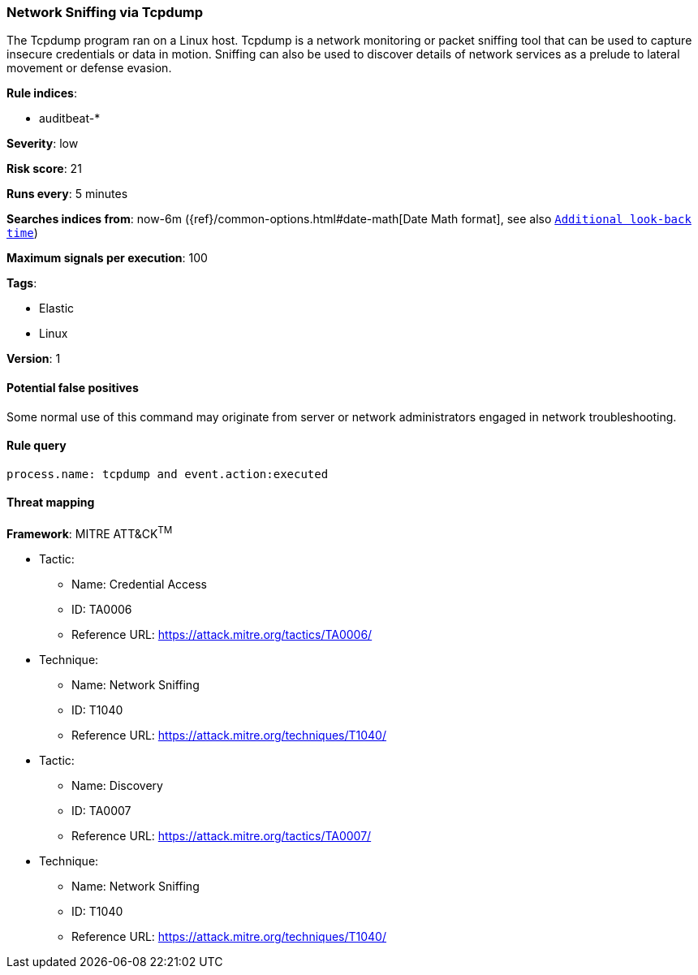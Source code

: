 [[network-sniffing-via-tcpdump]]
=== Network Sniffing via Tcpdump

The Tcpdump program ran on a Linux host. Tcpdump is a network monitoring or
packet sniffing tool that can be used to capture insecure credentials or data in
motion. Sniffing can also be used to discover details of network services as a
prelude to lateral movement or defense evasion.

*Rule indices*:

* auditbeat-*

*Severity*: low

*Risk score*: 21

*Runs every*: 5 minutes

*Searches indices from*: now-6m ({ref}/common-options.html#date-math[Date Math format], see also <<rule-schedule, `Additional look-back time`>>)

*Maximum signals per execution*: 100

*Tags*:

* Elastic
* Linux

*Version*: 1

==== Potential false positives

Some normal use of this command may originate from server or network
administrators engaged in network troubleshooting.

==== Rule query


[source,js]
----------------------------------
process.name: tcpdump and event.action:executed
----------------------------------

==== Threat mapping

*Framework*: MITRE ATT&CK^TM^

* Tactic:
** Name: Credential Access
** ID: TA0006
** Reference URL: https://attack.mitre.org/tactics/TA0006/
* Technique:
** Name: Network Sniffing
** ID: T1040
** Reference URL: https://attack.mitre.org/techniques/T1040/


* Tactic:
** Name: Discovery
** ID: TA0007
** Reference URL: https://attack.mitre.org/tactics/TA0007/
* Technique:
** Name: Network Sniffing
** ID: T1040
** Reference URL: https://attack.mitre.org/techniques/T1040/
